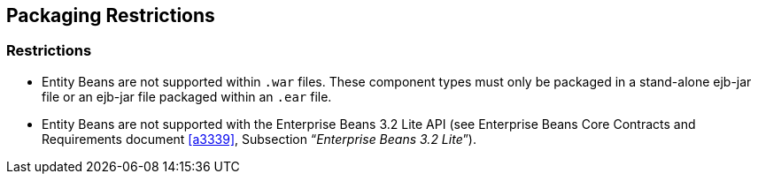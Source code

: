 == Packaging Restrictions

=== Restrictions

* Entity Beans are not supported within `.war` files.
These component types must only be packaged in a stand-alone ejb-jar file or an ejb-jar file packaged within an `.ear` file.

* Entity Beans are not supported with the Enterprise Beans 3.2 Lite API (see Enterprise Beans Core Contracts and Requirements document <<a3339>>, Subsection "`__Enterprise Beans 3.2 Lite__`").
